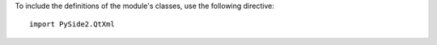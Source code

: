 To include the definitions of the module's classes, use the following directive:

::

    import PySide2.QtXml
